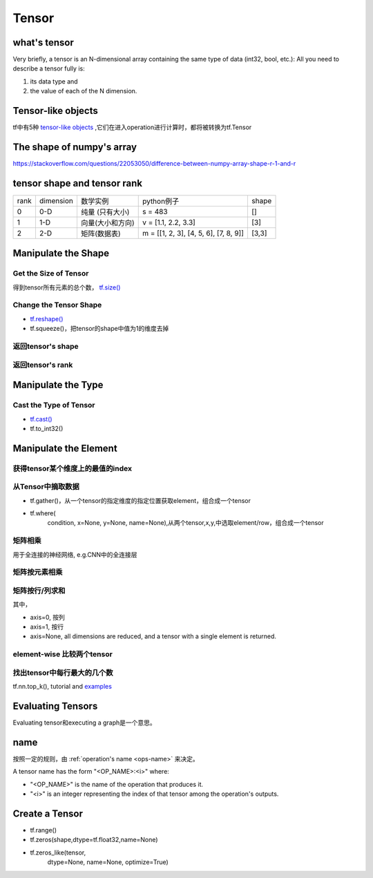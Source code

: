 Tensor
=======

what's tensor
---------------
Very briefly, a tensor is an N-dimensional array containing the same type of data (int32, bool, etc.): All you need to describe a tensor fully is:

1. its data type and 
2. the value of each of the N dimension.

Tensor-like objects
--------------------
tf中有5种 `tensor-like objects <https://www.tensorflow.org/programmers_guide/graphs#tensor-like_objects>`_ ,它们在进入operation进行计算时，都将被转换为tf.Tensor

The shape of numpy's array
----------------------------
https://stackoverflow.com/questions/22053050/difference-between-numpy-array-shape-r-1-and-r

tensor shape and tensor rank
------------------------------
+------+-----------+------------------+---------------------------------------+-------+
| rank | dimension |     数学实例     |               python例子              | shape |
+------+-----------+------------------+---------------------------------------+-------+
|   0  |    0-D    |  纯量 (只有大小) |                s = 483                |   []  |
+------+-----------+------------------+---------------------------------------+-------+
|   1  |    1-D    | 向量(大小和方向) |          v = [1.1, 2.2, 3.3]          |  [3]  |
+------+-----------+------------------+---------------------------------------+-------+
|   2  |    2-D    |   矩阵(数据表)   | m = [[1, 2, 3], [4, 5, 6], [7, 8, 9]] | [3,3] |
+------+-----------+------------------+---------------------------------------+-------+

Manipulate the Shape
----------------------
Get the Size of Tensor
^^^^^^^^^^^^^^^^^^^^^^^^
得到tensor所有元素的总个数， `tf.size() <https://www.tensorflow.org/api_docs/python/tf/size>`_

Change the Tensor Shape 
^^^^^^^^^^^^^^^^^^^^^^^^^
- `tf.reshape() <https://www.tensorflow.org/api_docs/python/tf/reshape>`_
- tf.squeeze()，把tensor的shape中值为1的维度去掉

返回tensor's shape
^^^^^^^^^^^^^^^^^^^^
.. code-block:: python
  :linenos:

  t = tf.constant([[[1, 1, 1], [2, 2, 2]], [[3, 3, 3], [4, 4, 4]]])
  tf.shape(t)  # [2, 2, 3]

返回tensor's rank
^^^^^^^^^^^^^^^^^^^
.. code-block:: python
  :linenos:

  # shape of tensor 't' is [2, 2, 3]
  t = tf.constant([[[1, 1, 1], [2, 2, 2]], [[3, 3, 3], [4, 4, 4]]])
  tf.rank(t)  # 3

Manipulate the Type
--------------------
Cast the Type of Tensor
^^^^^^^^^^^^^^^^^^^^^^^^^^
- `tf.cast() <https://www.tensorflow.org/api_docs/python/tf/cast>`_
- tf.to_int32()

.. code-block:: python
  :linenos:

  x = tf.constant([1.8, 2.2], dtype=tf.float32)
  tf.cast(x, tf.int32)  # [1, 2], dtype=tf.int32

Manipulate the Element
------------------------
获得tensor某个维度上的最值的index
^^^^^^^^^^^^^^^^^^^^^^^^^^^^^^^^^
.. code-block:: python
  :linenos:

  tf.argmax(input_tensor, axis)

从Tensor中摘取数据
^^^^^^^^^^^^^^^^^^^
- tf.gather()，从一个tensor的指定维度的指定位置获取element，组合成一个tensor
- tf.where(
    condition,
    x=None,
    y=None,
    name=None),从两个tensor,x,y,中选取element/row，组合成一个tensor

矩阵相乘
^^^^^^^^^
.. code-block:: python
  :linenos:

  tf.matmul(h_pool, W)

用于全连接的神经网络, e.g.CNN中的全连接层

矩阵按元素相乘
^^^^^^^^^^^^^^^
.. code-block:: none
  :linenos:

  matrix_1 * matrix_2

矩阵按行/列求和
^^^^^^^^^^^^^^^^
.. code-block:: python
  :linenos:

  tf.reduce_sum(matrix, axis)

其中，

- axis=0, 按列
- axis=1, 按行
- axis=None, all dimensions are reduced, and a tensor with a single element is returned. 

element-wise 比较两个tensor
^^^^^^^^^^^^^^^^^^^^^^^^^^^^
.. code-block:: python
  :linenos:

  equal(
      x,
      y,
      name=None
  )

找出tensor中每行最大的几个数
^^^^^^^^^^^^^^^^^^^^^^^^^^^^^^^
tf.nn.top_k(), tutorial and `examples <https://www.jianshu.com/p/343c2eaacd18>`_

Evaluating Tensors
---------------------
Evaluating tensor和executing a graph是一个意思。

name
-----
按照一定的规则，由 :ref:`operation's name <ops-name>` 来决定。

A tensor name has the form "<OP_NAME>:<i>" where:

- "<OP_NAME>" is the name of the operation that produces it.
- "<i>" is an integer representing the index of that tensor among the operation's outputs.



Create a Tensor
-----------------
- tf.range()
- tf.zeros(shape,dtype=tf.float32,name=None)
- tf.zeros_like(tensor,
    dtype=None,
    name=None,
    optimize=True)